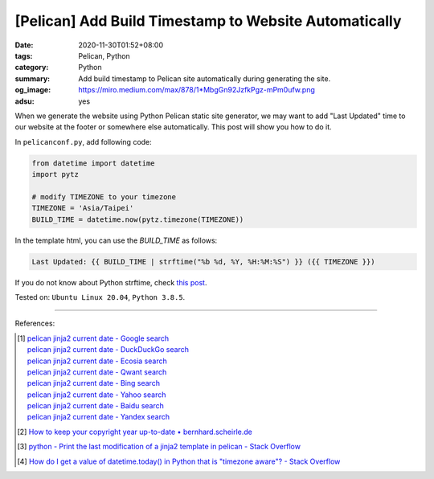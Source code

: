 [Pelican] Add Build Timestamp to Website Automatically
######################################################

:date: 2020-11-30T01:52+08:00
:tags: Pelican, Python
:category: Python
:summary: Add build timestamp to Pelican site automatically during generating
          the site.
:og_image: https://miro.medium.com/max/878/1*MbgGn92JzfkPgz-mPm0ufw.png
:adsu: yes

When we generate the website using Python Pelican static site generator, we may
want to add "Last Updated" time to our website at the footer or somewhere else
automatically. This post will show you how to do it.

In ``pelicanconf.py``, add following code:

.. code-block:: python

  from datetime import datetime
  import pytz

  # modify TIMEZONE to your timezone
  TIMEZONE = 'Asia/Taipei'
  BUILD_TIME = datetime.now(pytz.timezone(TIMEZONE))

In the template html, you can use the *BUILD_TIME* as follows:

.. code-block:: html

  Last Updated: {{ BUILD_TIME | strftime("%b %d, %Y, %H:%M:%S") }} ({{ TIMEZONE }})

If you do not know about Python strftime, check
`this post <https://www.programiz.com/python-programming/datetime/strftime>`_.

Tested on: ``Ubuntu Linux 20.04``, ``Python 3.8.5``.

----

References:

.. [1] | `pelican jinja2 current date - Google search <https://www.google.com/search?q=pelican+jinja2+current+date>`_
       | `pelican jinja2 current date - DuckDuckGo search <https://duckduckgo.com/?q=pelican+jinja2+current+date>`_
       | `pelican jinja2 current date - Ecosia search <https://www.ecosia.org/search?q=pelican+jinja2+current+date>`_
       | `pelican jinja2 current date - Qwant search <https://www.qwant.com/?q=pelican+jinja2+current+date>`_
       | `pelican jinja2 current date - Bing search <https://www.bing.com/search?q=pelican+jinja2+current+date>`_
       | `pelican jinja2 current date - Yahoo search <https://search.yahoo.com/search?p=pelican+jinja2+current+date>`_
       | `pelican jinja2 current date - Baidu search <https://www.baidu.com/s?wd=pelican+jinja2+current+date>`_
       | `pelican jinja2 current date - Yandex search <https://www.yandex.com/search/?text=pelican+jinja2+current+date>`_

.. [2] `How to keep your copyright year up-to-date • bernhard.scheirle.de <https://bernhard.scheirle.de/posts/2016/February/29/how-to-keep-your-copyright-year-up-to-date-using-jinja-filters/>`_

.. [3] `python - Print the last modification of a jinja2 template in pelican - Stack Overflow <https://stackoverflow.com/questions/20766692/print-the-last-modification-of-a-jinja2-template-in-pelican>`_

.. [4] `How do I get a value of datetime.today() in Python that is "timezone aware"? - Stack Overflow <https://stackoverflow.com/a/16660476>`_

.. _Pelican: https://github.com/getpelican/pelican
